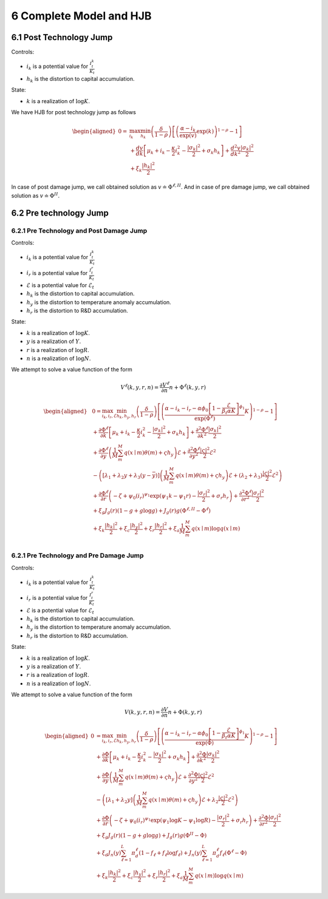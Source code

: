 6 Complete Model and HJB
========================

6.1 Post Technology Jump
------------------------

Controls:

-  :math:`i_k` is a potential value for :math:`\frac{I_t^k}{K_t}`
-  :math:`h_k` is the distortion to capital accumulation.

State:

-  :math:`k` is a realization of :math:`\log K`.

We have HJB for post technology jump as follows

.. math::

   \begin{aligned}
   0= & \max_{i_k}\min_{h_k} \left(\frac{\delta}{1-\rho}\right)\left[\left(\frac{\alpha-i_k}{\exp (v)} \exp(k)\right)^{1-\rho}-1\right] \\
   & +\frac{d v}{dk}\left[\mu_k+i_k-\frac{\kappa}{2} i_k^2-\frac{\left|\sigma_k\right|^2}{2}+\sigma_k h_k\right]+\frac{d^2 v}{d k^2} \frac{\left|\sigma_k\right|^2}{2} \\
   & +\xi_k \frac{\left|h_k\right|^2}{2}
   \end{aligned}

In case of post damage jump, we call obtained solution as
:math:`v \doteq \Phi^{\ell,II}`. And in case of pre damage jump, we call
obtained solution as :math:`v \doteq\Phi^{II}`.

6.2 Pre technology Jump
-----------------------

6.2.1 Pre Technology and Post Damage Jump
~~~~~~~~~~~~~~~~~~~~~~~~~~~~~~~~~~~~~~~~~

Controls:

-  :math:`i_k` is a potential value for :math:`\frac{I_t^k}{K_t}`
-  :math:`i_r` is a potential value for :math:`\frac{I_t^r}{K_t}`
-  :math:`\mathcal{E}` is a potential value for :math:`\mathcal{E}_t`
-  :math:`h_k` is the distortion to capital accumulation.
-  :math:`h_y` is the distortion to temperature anomaly accumulation.
-  :math:`h_r` is the distortion to R&D accumulation.

State:

-  :math:`k` is a realization of :math:`\log K`.
-  :math:`y` is a realization of :math:`Y`.
-  :math:`r` is a realization of :math:`\log R`.
-  :math:`n` is a realization of :math:`\log N`.

We attempt to solve a value function of the form

.. math::


   V^\ell(k,y,r,n) =  \frac{\partial V^\ell}{\partial n} n + \Phi^\ell(k, y, r)

.. math::

   \begin{aligned}
   & 0=\max_{i_k, i_r, \mathcal{E}} \min_{h_k, h_y, h_r} \left(\frac{\delta}{1-\rho}\right)\left[\left(\frac{\alpha-i_k-i_r-\alpha \phi_0\left[1-\frac{\mathcal{E}}{\beta_t \alpha K}\right]^{\phi_1}}{\exp (\Phi^\ell)} K\right)^{1-\rho}-1\right] \\
   & +\frac{\partial \Phi^\ell}{\partial k}\left[\mu_k+i_k-\frac{\kappa}{2} i_k^2-\frac{\left|\sigma_k\right|^2}{2}+\sigma_k h_k\right]+\frac{\partial^2 \Phi^\ell}{\partial k^2} \frac{\left|\sigma_k\right|^2}{2} \\
   & +\frac{\partial \Phi^\ell}{\partial y}\left(\frac{1}{M} \sum_m^M q(x \mid m) \theta(m)+\varsigma h_y\right) \mathcal{E}+\frac{\partial^2 \Phi^\ell}{\partial y^2} \frac{|\varsigma|^2}{2} \mathcal{E}^2 \\
   & -\left(\left[\lambda_1+\lambda_2 y+\lambda_3(y-\bar{y})\right]\left(\frac{1}{M} \sum_m^M q(x \mid m) \theta(m)+\varsigma h_y\right) \mathcal{E}+\left(\lambda_2+\lambda_3\right) \frac{|\varsigma|^2}{2} \mathcal{E}^2\right) \\
   & +\frac{\partial \Phi^\ell}{\partial r}\left(-\zeta+\psi_0\left(i_r\right)^{\psi_1} \exp \left(\psi_1 k-\psi_1 r\right)-\frac{\left|\sigma_r\right|^2}{2}+\sigma_r h_r\right)+\frac{\partial^2 \Phi^\ell}{\partial r^2}\frac{\left|\sigma_r\right|^2}{2} \\
   & +\xi_g J_g(r)(1-g+g \log g)+J_g(r) g\left(\Phi^{\ell,II}-\Phi^\ell\right) \\
   & +\xi_k \frac{\left|h_k\right|^2}{2}+\xi_c \frac{\left|h_y\right|^2}{2}+\xi_r \frac{\left|h_r\right|^2}{2}+\xi_a \frac{1}{M} \sum_m^M q(x \mid m) \log q(x \mid m) \\
   &
   \end{aligned}

6.2.1 Pre Technology and Pre Damage Jump
~~~~~~~~~~~~~~~~~~~~~~~~~~~~~~~~~~~~~~~~

Controls:

-  :math:`i_k` is a potential value for :math:`\frac{I_t^k}{K_t}`
-  :math:`i_r` is a potential value for :math:`\frac{I_t^r}{K_t}`
-  :math:`\mathcal{E}` is a potential value for :math:`\mathcal{E}_t`
-  :math:`h_k` is the distortion to capital accumulation.
-  :math:`h_y` is the distortion to temperature anomaly accumulation.
-  :math:`h_r` is the distortion to R&D accumulation.

State:

-  :math:`k` is a realization of :math:`\log K`.
-  :math:`y` is a realization of :math:`Y`.
-  :math:`r` is a realization of :math:`\log R`.
-  :math:`n` is a realization of :math:`\log N`.

We attempt to solve a value function of the form

.. math::


   V(k,y,r,n) =  \frac{\partial V}{\partial n} n + \Phi(k, y, r)

.. math::

   \begin{aligned}
   0 & = \max_{i_k, i_r, \mathcal{E}} \min_{h_k, h_y, h_r}\left(\frac{\delta}{1-\rho}\right)\left[\left(\frac{\alpha-i_k-i_r-\alpha \phi_0\left[1-\frac{\mathcal{E}}{\beta_t \alpha K}\right]^{\phi_1}}{\exp (\Phi)} K\right)^{1-\rho}-1\right] \\
   & +\frac{\partial \Phi}{\partial k}\left[\mu_k+i_k-\frac{\kappa}{2} i_k^2-\frac{\left|\sigma_k\right|^2}{2}+\sigma_k h_k\right]+\frac{\partial^2 \Phi}{\partial k^2} \frac{\left|\sigma_k\right|^2}{2} \\
   & +\frac{\partial \Phi}{\partial y}\left(\frac{1}{M} \sum_m^M q(x \mid m) \theta(m)+\varsigma h_y\right) \mathcal{E}+\frac{\partial^2 \Phi}{\partial y^2} \frac{|\varsigma|^2}{2} \mathcal{E}^2 \\
   & -\left(\left[\lambda_1+\lambda_2 y\right]\left(\frac{1}{M} \sum_m^M q(x \mid m) \theta(m)+\varsigma h_y\right) \mathcal{E}+\lambda_2 \frac{|\varsigma|^2}{2} \mathcal{E}^2\right) \\
   & +\frac{\partial \Phi}{\partial r}\left(-\zeta+\psi_0\left(i_r\right)^{\psi_1} \exp \left(\psi_1 \log K-\psi_1 \log R\right)-\frac{\left|\sigma_r\right|^2}{2}+\sigma_r h_r\right)+\frac{\partial^2 \Phi}{\partial r^2} \frac{\left|\sigma_r\right|^2}{2} \\
   & +\xi_g J_g(r)(1-g+g \log g)+J_g(r) g\left(\Phi^{II}-\Phi\right) \\
   & +\xi_d J_n(y) \sum_{\ell=1}^L \pi_d^{\ell}\left(1-f_{\ell}+f_{\ell} \log f_{\ell}\right)+J_n(y) \sum_{\ell=1}^L \pi_d^{\ell} f_{\ell}\left(\Phi^{\ell}-\Phi\right) \\
   & +\xi_k \frac{\left|h_k\right|^2}{2}+\xi_c \frac{\left|h_y\right|^2}{2}+\xi_r \frac{\left|h_r\right|^2}{2}+\xi_a \frac{1}{M} \sum_m^M q(x \mid m) \log q(x \mid m)
   \end{aligned}


